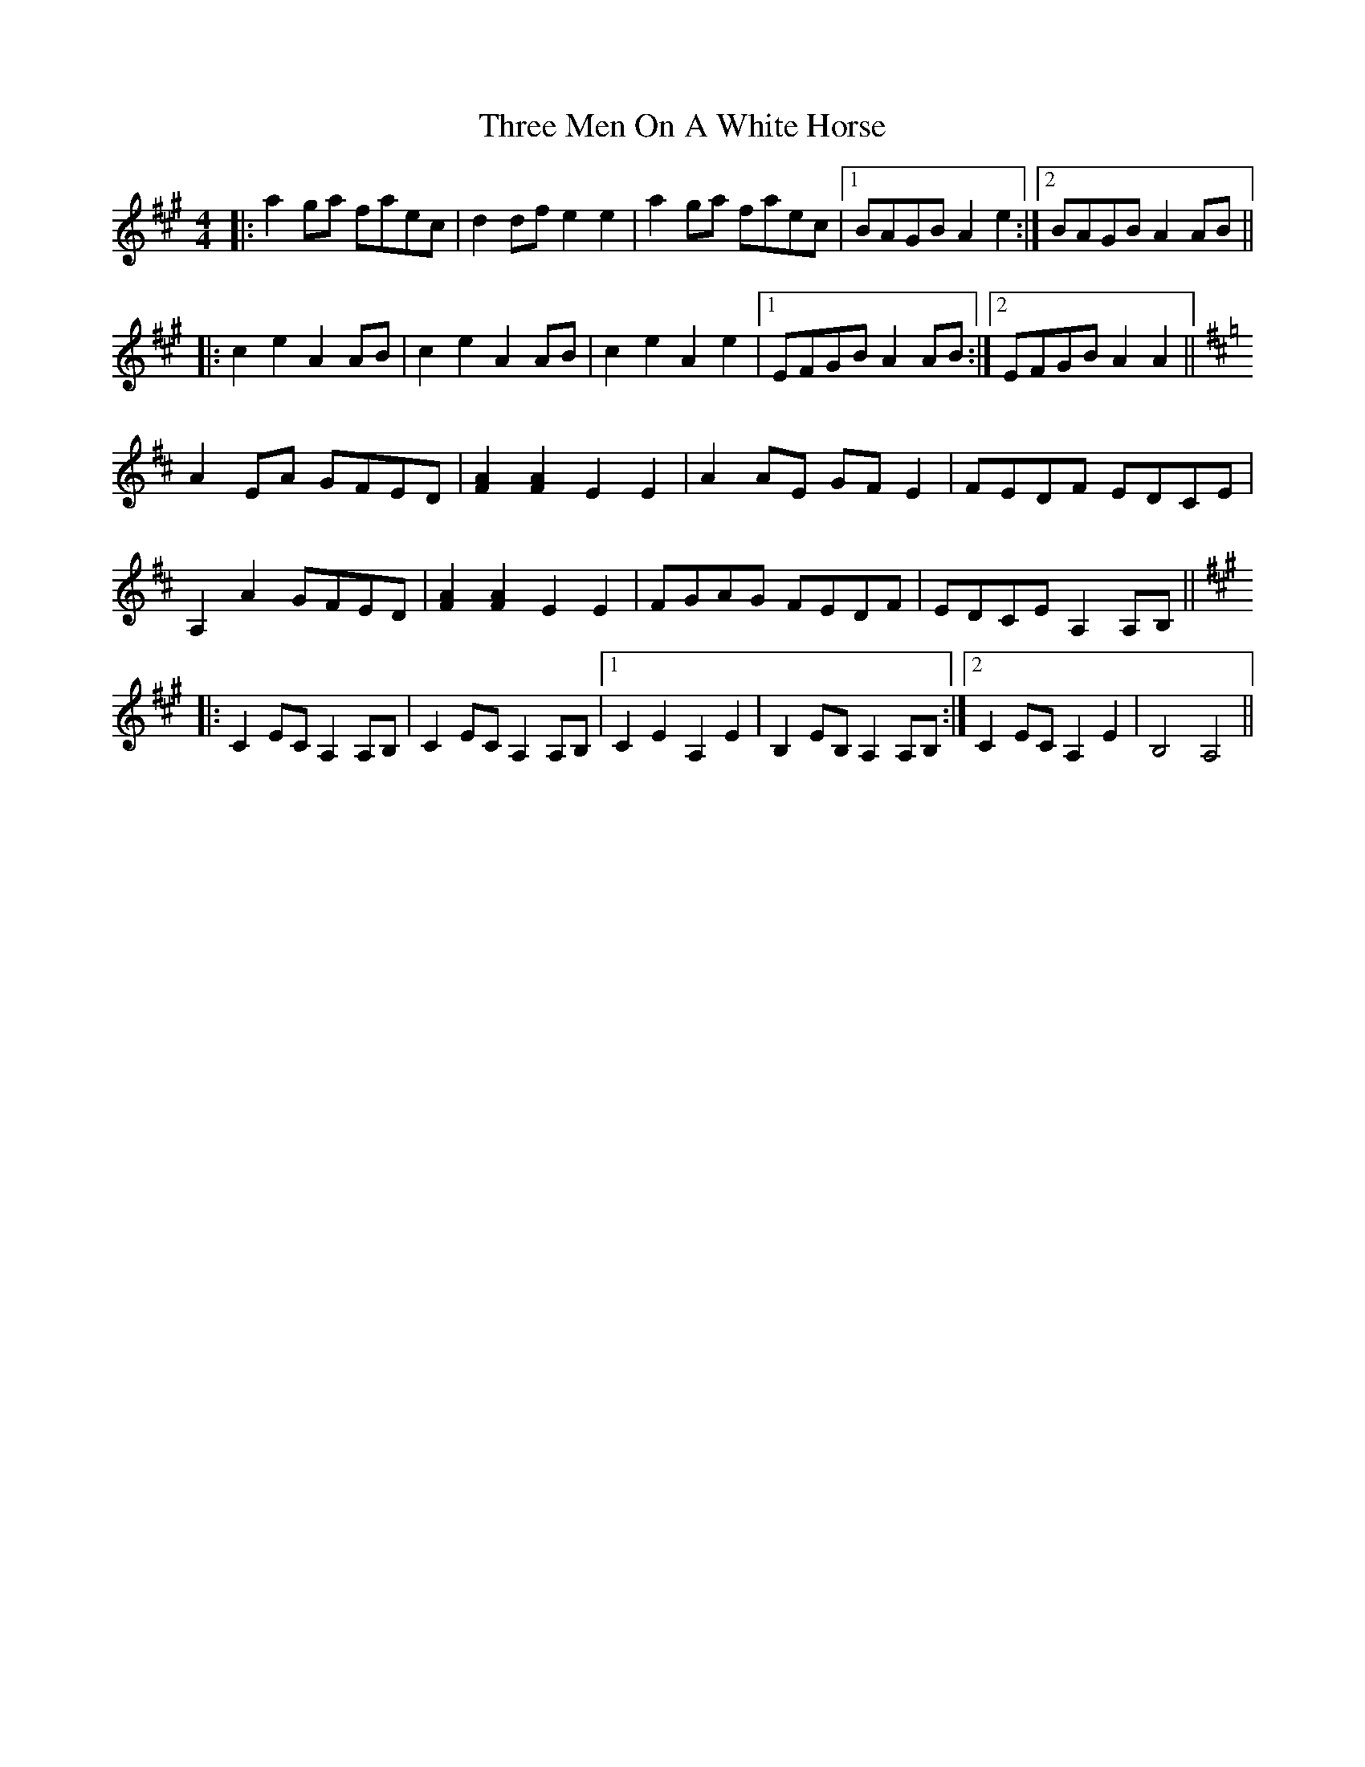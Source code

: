 X: 40005
T: Three Men On A White Horse
R: reel
M: 4/4
K: Amajor
|:a2ga faec|d2df e2e2|a2ga faec|1 BAGB A2e2:|2 BAGB A2AB||
|:c2e2 A2AB|c2e2 A2AB|c2e2 A2e2|1 EFGB A2AB:|2 EFGB A2A2||
K: Amix
A2EA GFED|[FA]2[FA]2 E2E2|A2AE GFE2|FEDF EDCE|
A,2A2 GFED|[FA]2[FA]2 E2E2|FGAG FEDF|EDCE A,2A,B,||
K: Amaj
|:C2EC A,2A,B,|C2EC A,2A,B,|1 C2E2 A,2E2|B,2EB, A,2A,B,:|2 C2EC A,2E2|B,4 A,4||

